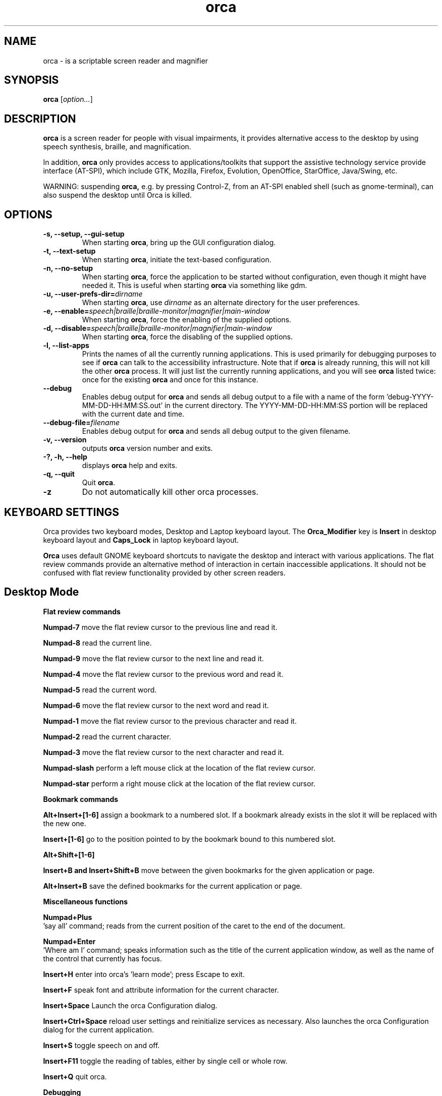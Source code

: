 .\" Copyright (C) 2005-2009 Sun Microsystems Inc.
.\"
.\" This is free software; you may redistribute it and/or modify
.\" it under the terms of the GNU General Public License as
.\" published by the Free Software Foundation; either version 2,
.\" or (at your option) any later version.
.\"
.\" This is distributed in the hope that it will be useful, but
.\" WITHOUT ANY WARRANTY; without even the implied warranty of
.\" MERCHANTABILITY or FITNESS FOR A PARTICULAR PURPOSE.  See the
.\" GNU General Public License for more details.
.\"
.\" You should have received a copy of the GNU General Public License
.\" along with this; if not write to the Free Software Foundation, Inc.
.\" 51 Franklin Street, Fifth Floor, Boston MA 02110-1301 USA
'\"
.TH orca 1 "10 Nov 2008" "GNOME"
.SH NAME
orca \- is a scriptable screen reader and magnifier
.SH SYNOPSIS
.B orca
.RI [ option... ]
.SH DESCRIPTION
.B orca
is a screen reader for people with visual impairments,
it provides alternative access to the desktop by using speech synthesis, braille, and magnification.
.P
In addition,
.B orca
only provides access to
applications/toolkits that support the assistive technology
service provide interface (AT-SPI), which include GTK,
Mozilla, Firefox, Evolution, OpenOffice, StarOffice,
Java/Swing, etc.
.P
WARNING: suspending
.B orca,
e.g. by pressing Control-Z, from
an AT-SPI enabled shell (such as gnome-terminal), can also
suspend the desktop until Orca is killed.
.SH OPTIONS
.TP
.B \-s, --setup, --gui-setup
When starting
.BR orca ,
bring up the GUI configuration dialog.
.TP
.B \-t, --text-setup
When starting
.BR orca ,
initiate the text-based configuration.
.TP
.B \-n, --no-setup
When starting
.BR orca ,
force the application to be started without configuration, even though
it might have needed it. This is useful when starting
.B orca
via something like gdm.
.TP
.BI "\-u, --user-prefs-dir=" dirname
When starting
.BR orca ,
use
.I dirname
as an alternate directory for the user preferences.
.TP
.BI "\-e, \-\-enable=" speech|braille|braille\-monitor|magnifier|main\-window
When starting
.BR orca ,
force the enabling of the supplied options.
.TP
.BI "\-d, \-\-disable=" speech|braille|braille\-monitor|magnifier|main\-window
When starting
.BR orca ,
force the disabling of the supplied options.
.TP
.B \-l, --list-apps
Prints the names of all the currently running applications.  This
is used primarily for debugging purposes to see if
.B orca
can talk to the accessibility infrastructure.  Note that if
.B orca
is already running, this will not kill the other
.B orca
process.  It will just list the currently running applications,
and you will see
.B orca
listed twice: once for the existing
.B orca
and once for this instance.
.TP
.B \--debug
Enables debug output for
.B orca
and sends all debug output to a file with a name of the
form 'debug-YYYY-MM-DD-HH:MM:SS.out' in the current directory.
The YYYY-MM-DD-HH:MM:SS portion will be replaced with the current
date and time.
.TP
.BI "\--debug-file=" filename
Enables debug output for
.B orca
and sends all debug output to the given filename.
.TP
.B \-v, --version
outputs
.B orca
version number and exits.
.TP
.B \-?, \-h, \--help
displays
.B orca
help and exits.
.TP
.B \-q, --quit
Quit
.BR orca .
.TP
.B \-z
Do not automatically kill other orca processes.

.SH KEYBOARD SETTINGS
Orca provides two keyboard modes, Desktop and Laptop keyboard layout. The
.B Orca_Modifier
key is 
.B Insert
in desktop keyboard layout and
.B Caps_Lock
in laptop keyboard layout.

.B Orca
uses default GNOME keyboard shortcuts to navigate the desktop and interact with various applications. The flat review commands provide an alternative method of interaction in certain inaccessible applications. It should not be confused with flat review functionality provided by other screen readers.

.SH Desktop Mode

.B Flat review commands

.B "Numpad-7"
move the flat review cursor to the previous line and read it.

.B "Numpad-8"
read the current line.

.B "Numpad-9"
move the flat review cursor to the next line and read it.

.B "Numpad-4"
move the flat review cursor to the previous word and read it.

.B "Numpad-5"
read the current word.

.B "Numpad-6"
move the flat review cursor to the next word and read it.

.B "Numpad-1"
move the flat review cursor to the previous character and read it.

.B "Numpad-2"
read the current character.

.B "Numpad-3"
move the flat review cursor to the next character and read it.

.B "Numpad-slash"
perform a left mouse click at the location of the flat review cursor.

.B "Numpad-star"
perform a right mouse click at the location of the flat review cursor.

.B Bookmark commands

.B "Alt+Insert+[1-6]"
assign a bookmark to a numbered slot. If a bookmark already exists in the slot it will be replaced with the new one.

.B "Insert+[1-6]"
go to the position pointed to by the bookmark bound to this numbered slot.

.B "Alt+Shift+[1-6]"
'Where am I' information for this bookmark relative to the current pointer location.

.B "Insert+B and Insert+Shift+B"
move between the given bookmarks for the given application or page.

.B "Alt+Insert+B"
save the defined bookmarks for the current application or page.


.B Miscellaneous functions

.B "Numpad+Plus"
 'say all' command; reads from the current position of the caret to the end of the document.

.B "Numpad+Enter"
 'Where am I' command; speaks information such as the title of the current application window, as well as the name of the control that currently has focus.

.B "Insert+H"
enter into orca's 'learn mode'; press Escape to exit.

.B "Insert+F"
speak font and attribute information for the current character.

.B "Insert+Space"
Launch the orca Configuration dialog.

.B "Insert+Ctrl+Space"
reload user settings and reinitialize services as necessary. Also launches the orca Configuration dialog for the current application.

.B "Insert+S"
toggle speech on and off.

.B "Insert+F11"
toggle the reading of tables, either by single cell or whole row.

.B "Insert+Q"
quit orca.

.B Debugging

.B "Ctrl+Alt+Insert+Home"
report information on the currently active script.

.B "Ctrl+Alt+Insert+End"
print a debug listing of all known applications to the console where orca is running.

.B "Ctrl+Alt+Insert+Page_Up"
print debug information about the ancestry of the object with focus.

.B "Ctrl+Alt+Insert+Page_Down"
print debug information about the hierarchy of the application with focus.

.SH Laptop Mode

.B Flat review commands

.B "Caps_Lock+U"
move the flat review cursor to the previous line and read it. Double-click to move flat review to the top of the current window.

.B "Caps_Lock+I"
read the current line. Double-click to read the current line along with formatting and capitalization details.

.B "Caps_Lock+O"
move the flat review cursor to the next line and read it. Double- click to move flat review to the bottom of the current window.

.B "Caps_Lock+J"
move the flat review cursor to the previous word and read it. Double-click to move flat review to the word above the current word.

.B "Caps_Lock+K"
read the current word. Double-click to spell the word. Triple-click to hear the word spelled phonetically.

.B "Caps_Lock+L"
move the flat review cursor to the next word and read it. Double- click to move flat review to the word below the current word.

.B "Caps_Lock+M"
move the flat review cursor to the previous character and read it. Double-click to move flat review to the end of the current line.

.B "Caps_Lock+Comma"
read the current character. Double-click to pronounce the character phonetically if it is a letter.

.B "Caps_Lock+Period"
move the flat review cursor to the next character and read it.

.B "Caps_Lock+7"
perform a left mouse click at the location of the flat review cursor.

.B "Caps_Lock+8"
perform a right mouse click at the location of the flat review cursor.

.B "Caps_Lock+8"
perform a right mouse click at the location of the flat review cursor.

.B Bookmark commands

.B "Alt+Caps_Lock+[1-6]"

add a bookmark to the numbered slot. If a bookmark already exists for the slot it will be replaced with the new one.

.B "Caps_Lock+[1-6]"
go to the position pointed to by the bookmark bound to this numbered slot.

.B "Alt+Shift+[1-6]"
'Where am I' information for this bookmark relative to the current pointer location.

.B "Caps_Lock+Band Caps_Lock+Shift+B"
move between the given bookmarks for the given application or page.

.B "Alt+Caps_Lock+B"
save the defined bookmarks for the current application or page.

.B Miscellaneous functions

.B "Caps_Lock+Semicolon"
'Say all' command; reads from the current position of the caret to the end of the document.
.B "Caps_Lock+Enter"
'Where am I' command; speaks information such as the title of the current application window, as well as the name of the control that currently has focus.

.B "Caps_Lock+H"
enter learn mode (press Escape to exit).

.B "Caps_Lock+F"
speak font and attribute information for the current character.

.B "Caps_Lock+Space"
launch the orca Configuration dialog.

.B "Caps_Lock+Ctrl+Space"
reload user settings and reinitialize services as necessary; also launches the orca Configuration dialog for the current application.

.B "Caps_Lock+S"
toggle speech on and off.

.B "Caps_Lock+F11"
toggle the reading of tables, either by single cell or whole row.

.B "Caps_Lock+Q"
quit orca.

.B Debugging

.B "Caps_Lock+Alt+Ctrl+Home"
report information on the currently active script.

.B "Caps_Lock+Alt+Ctrl+End"
prints a debug listing of all known applications to the console where orca is running.

.B "Caps_Lock+Alt+Ctrl+Page_Up"
prints debug information about the ancestry of the object with focus.

.B "Caps_Lock+Alt+Ctrl+Page_Down"
prints debug information about the object hierarchy of the application with focus.

.SH FILES
.TP
.BI ~/.orca
.B Orca
user preferences directory
.TP
.BI ~/.orca/user-settings.py
.B Orca
user preferences configuration file.
.TP
.BI ~/.orca/orca-customizations.py
.B Orca
user customizations configuration file

.TP
.BI ~/.orca/orca-scripts
.B Orca
user orca scripts directory
.TP
.BI ~/.orca/bookmarks
.B Orca
user bookmarks directory
.TP
.BI ~/.orca/app-settings
.B Orca
user application specific settings directory


.SH AUTHOR
.B Orca
development is a community effort led by the Sun Microsystems Inc.
Accessibility Program Office and with contributions from many community members.
.SH SEE ALSO
For more information please visit
.B orca
wiki at
.UR http://live.gnome.org/Orca
<http://live.gnome.org/Orca>
.UE
.P
The
.B orca
mailing list
.UR http://mail.gnome.org/mailman/listinfo/orca-list
<http://mail.gnome.org/mailman/listinfo/orca-list>
To post a message to all
.B orca
list, send a email to orca-list@gnome.org

